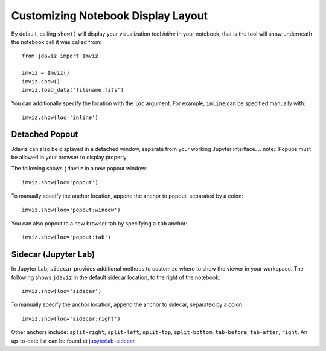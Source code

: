 .. _display:

***********************************
Customizing Notebook Display Layout
***********************************

By default, calling ``show()`` will display your visualization tool *inline* in your notebook,
that is the tool will show underneath the notebook cell it was called from::

    from jdaviz import Imviz

    imviz = Imviz()
    imviz.show()
    imviz.load_data('filename.fits')

You can additionally specify the location with the ``loc`` argument.
For example, ``inline`` can be specified manually with::

    imviz.show(loc='inline')

Detached Popout
---------------
Jdaviz can also be displayed in a detached window, separate from your working Jupyter interface.
.. note:: Popups must be allowed in your browser to display properly.

The following shows ``jdaviz`` in a new popout window::

    imviz.show(loc='popout')

To manually specify the anchor location, append the anchor to popout, separated by a colon::
    
    imviz.show(loc='popout:window')

You can also popout to a new browser tab by specifying a ``tab`` anchor::

    imviz.show(loc='popout:tab')


Sidecar (Jupyter Lab)
---------------------

In Jupyter Lab, ``sidecar`` provides additional methods to customize where to show the viewer
in your workspace. The following shows ``jdaviz`` in the default sidecar location,
to the right of the notebook::

    imviz.show(loc='sidecar')

To manually specify the anchor location, append the anchor to sidecar, separated by a colon::
    
    imviz.show(loc='sidecar:right')

Other anchors include: ``split-right``, ``split-left``, ``split-top``, ``split-bottom``,
``tab-before``, ``tab-after``, ``right``. An up-to-date list can be found at
`jupyterlab-sidecar <https://github.com/jupyter-widgets/jupyterlab-sidecar>`_.
